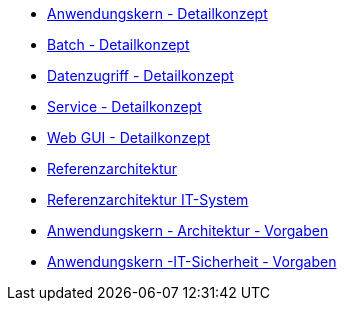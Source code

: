 * xref:detailkonzept-komponente-anwendungskern/inhalt.adoc[Anwendungskern - Detailkonzept]
* xref:detailkonzept-komponente-batch/inhalt.adoc[Batch - Detailkonzept]
* xref:detailkonzept-komponente-datenzugriff/inhalt.adoc[Datenzugriff - Detailkonzept]
* xref:detailkonzept-komponente-service/inhalt.adoc[Service - Detailkonzept]
* xref:detailkonzept-komponente-web-gui/inhalt.adoc[Web GUI - Detailkonzept]
* xref:referenzarchitektur/inhalt.adoc[Referenzarchitektur]
* xref:referenzarchitektur-it-system/inhalt.adoc[Referenzarchitektur IT-System]
* xref:vorgaben-architektur/inhalt.adoc[Anwendungskern - Architektur - Vorgaben]
* xref:vorgaben-it-sicherheit/inhalt.adoc[Anwendungskern -IT-Sicherheit - Vorgaben]


